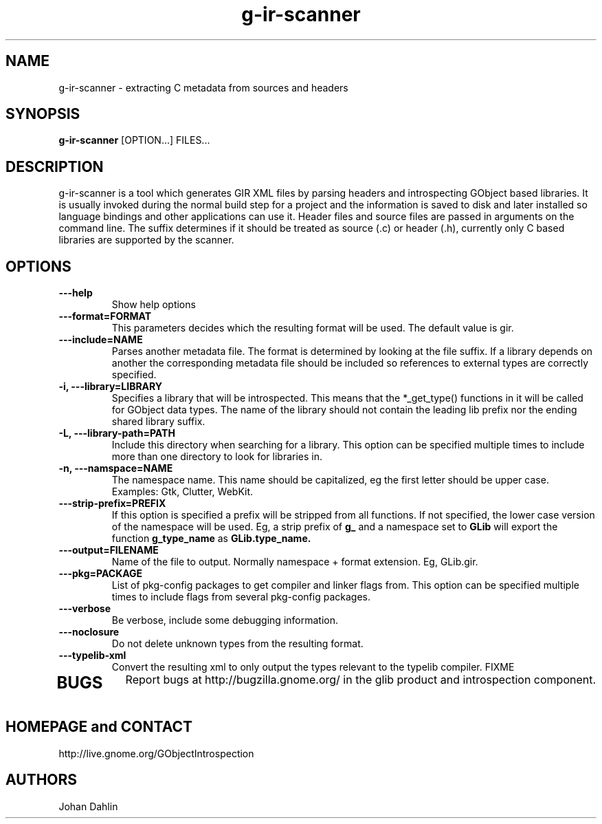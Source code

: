 .TH "g-ir-scanner" 1
.SH NAME
g-ir-scanner \- extracting C metadata from sources and headers
.SH SYNOPSIS
.B g-ir-scanner
[OPTION...] FILES...
.SH DESCRIPTION
g-ir-scanner is a tool which generates GIR XML files by parsing headers
and introspecting GObject based libraries.
It is usually invoked during the normal build step for a project and
the information is saved to disk and later installed so language bindings 
and other applications can use it.
Header files and source files are passed in arguments on the command line.
The suffix determines if it should be treated as source (.c) or header (.h),
currently only C based libraries are supported by the scanner.
.SH OPTIONS
.TP
.B \---help
Show help options
.TP
.B \---format=FORMAT
This parameters decides which the resulting format will be used.
The default value is gir.
.TP
.B \---include=NAME
Parses another metadata file. The format is determined by looking
at the file suffix. If a library depends on another the corresponding
metadata file should be included so references to external types are
correctly specified.
.TP
.B \-i, ---library=LIBRARY
Specifies a library that will be introspected. This means that the 
*_get_type() functions in it will be called for GObject data types.
The name of the library should not contain the leading lib prefix nor
the ending shared library suffix.
.TP
.B \-L, ---library-path=PATH
Include this directory when searching for a library.
This option can be specified multiple times to include more than one
directory to look for libraries in.
.TP
.B \-n, ---namspace=NAME
The namespace name. This name should be capitalized, eg the first letter
should be upper case. Examples: Gtk, Clutter, WebKit.
.TP
.B \, ---strip-prefix=PREFIX
If this option is specified a prefix will be stripped from all functions.
If not specified, the lower case version of the namespace will be used.
Eg, a strip prefix of 
.B g_
and a namespace set to
.B GLib
will export the function 
.B g_type_name
as 
.B GLib.type_name.
.TP
.B \, ---output=FILENAME
Name of the file to output. Normally namespace + format extension.
Eg, GLib.gir.
.TP
.B \, ---pkg=PACKAGE
List of pkg-config packages to get compiler and linker flags from.
This option can be specified multiple times to include flags from 
several pkg-config packages.
.TP
.B \---verbose                       
Be verbose, include some debugging information.
.TP
.B \---noclosure                       
Do not delete unknown types from the resulting format.
.TP
.B \---typelib-xml                       
Convert the resulting xml to only output the types relevant
to the typelib compiler.
FIXME
.TP
.SH BUGS
Report bugs at http://bugzilla.gnome.org/ in the glib product and
introspection component.
.SH HOMEPAGE and CONTACT
http://live.gnome.org/GObjectIntrospection
.SH AUTHORS
Johan Dahlin

